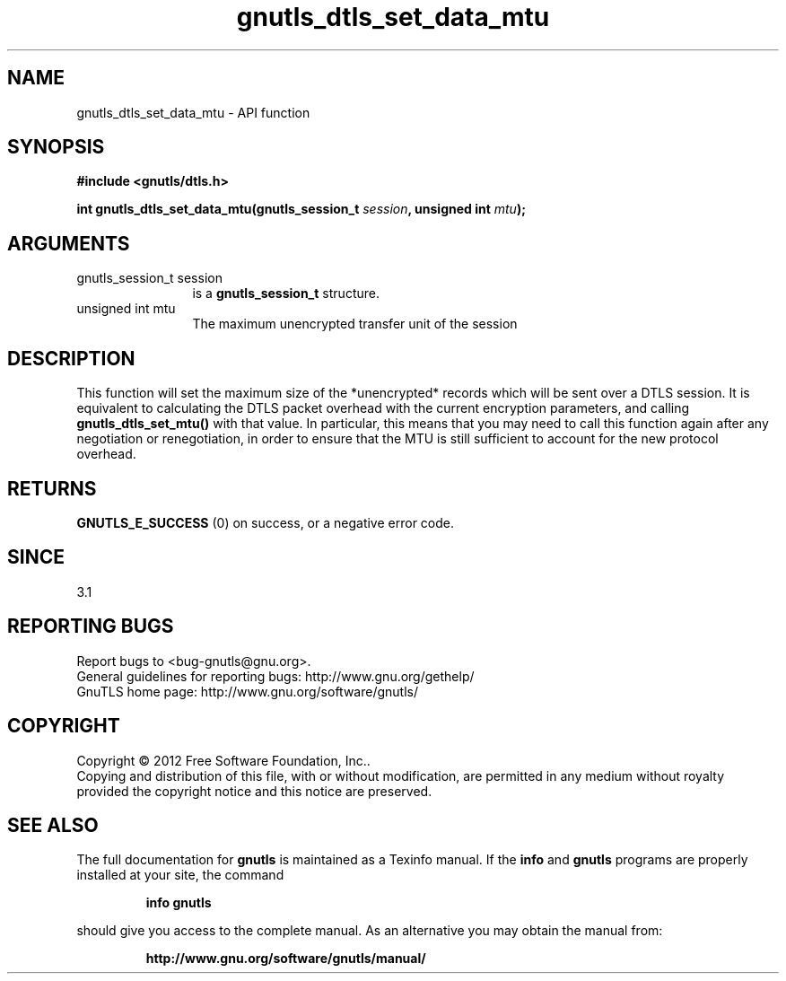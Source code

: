 .\" DO NOT MODIFY THIS FILE!  It was generated by gdoc.
.TH "gnutls_dtls_set_data_mtu" 3 "3.1.12" "gnutls" "gnutls"
.SH NAME
gnutls_dtls_set_data_mtu \- API function
.SH SYNOPSIS
.B #include <gnutls/dtls.h>
.sp
.BI "int gnutls_dtls_set_data_mtu(gnutls_session_t " session ", unsigned int " mtu ");"
.SH ARGUMENTS
.IP "gnutls_session_t session" 12
is a \fBgnutls_session_t\fP structure.
.IP "unsigned int mtu" 12
The maximum unencrypted transfer unit of the session
.SH "DESCRIPTION"
This function will set the maximum size of the *unencrypted* records
which will be sent over a DTLS session. It is equivalent to calculating
the DTLS packet overhead with the current encryption parameters, and
calling \fBgnutls_dtls_set_mtu()\fP with that value. In particular, this means
that you may need to call this function again after any negotiation or
renegotiation, in order to ensure that the MTU is still sufficient to
account for the new protocol overhead.
.SH "RETURNS"
\fBGNUTLS_E_SUCCESS\fP (0) on success, or a negative error code.
.SH "SINCE"
3.1
.SH "REPORTING BUGS"
Report bugs to <bug-gnutls@gnu.org>.
.br
General guidelines for reporting bugs: http://www.gnu.org/gethelp/
.br
GnuTLS home page: http://www.gnu.org/software/gnutls/

.SH COPYRIGHT
Copyright \(co 2012 Free Software Foundation, Inc..
.br
Copying and distribution of this file, with or without modification,
are permitted in any medium without royalty provided the copyright
notice and this notice are preserved.
.SH "SEE ALSO"
The full documentation for
.B gnutls
is maintained as a Texinfo manual.  If the
.B info
and
.B gnutls
programs are properly installed at your site, the command
.IP
.B info gnutls
.PP
should give you access to the complete manual.
As an alternative you may obtain the manual from:
.IP
.B http://www.gnu.org/software/gnutls/manual/
.PP
